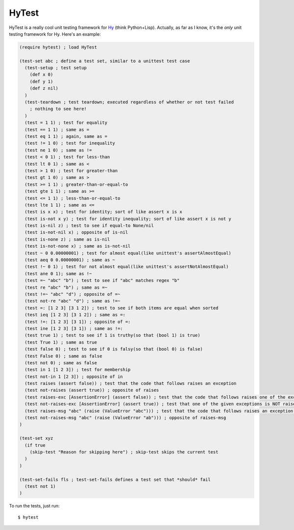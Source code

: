 HyTest
======

HyTest is a really cool unit testing framework for `Hy <http://docs.hylang.org/>`_ (think Python+Lisp). Actually, as far as I know, it's the *only* unit testing framework for Hy. Here's an example:

.. code:: clojure
   
   (require hytest) ; load HyTest
   
   (test-set abc ; define a test set, similar to a unittest test case
     (test-setup ; test setup
       (def x 0)
       (def y 1)
       (def z nil)
     )
     (test-teardown ; test teardown; executed regardless of whether or not test failed
       ; nothing to see here!
     )
     (test = 1 1) ; test for equality
     (test == 1 1) ; same as =
     (test eq 1 1) ; again, same as =
     (test != 1 0) ; test for inequality
     (test ne 1 0) ; same as !=
     (test < 0 1) ; test for less-than
     (test lt 0 1) ; same as <
     (test > 1 0) ; test for greater-than
     (test gt 1 0) ; same as >
     (test >= 1 1) ; greater-than-or-equal-to
     (test gte 1 1) ; same as >=
     (test <= 1 1) ; less-than-or-equal-to
     (test lte 1 1) ; same as <=
     (test is x x) ; test for identity; sort of like assert x is x
     (test is-not x y) ; test for identity inequality; sort of like assert x is not y
     (test is-nil z) ; test to see if equal-to None/nil
     (test is-not-nil x) ; opposite of is-nil
     (test is-none z) ; same as is-nil
     (test is-not-none x) ; same as is-not-nil
     (test ~ 0 0.00000001) ; test for almost equal(like unittest's assertAlmostEqual)
     (test aeq 0 0.00000001) ; same as ~
     (test !~ 0 1) ; test for not almost equal(like unittest's assertNotAlmostEqual)
     (test ane 0 1); same as !~
     (test =~ "abc" "b") ; test to see if "abc" matches regex "b"
     (test re "abc" "b") ; same as =~
     (test !=~ "abc" "d") ; opposite of =~
     (test not-re "abc" "d") ; same as !=~
     (test =: [1 2 3] [3 1 2]) ; test to see if both items are equal when sorted
     (test ieq [1 2 3] [3 1 2]) ; same as =:
     (test !=: [1 2 3] [3 1]) ; opposite of =:
     (test ine [1 2 3] [3 1]) ; same as !=:
     (test true 1) ; test to see if 1 is truthy(so that (bool 1) is true)
     (test True 1) ; same as true
     (test false 0) ; test to see if 0 is falsy(so that (bool 0) is false)
     (test False 0) ; same as false
     (test not 0) ; same as false
     (test in 1 [1 2 3]) ; test for membership
     (test not-in 1 [2 3]) ; opposite of in
     (test raises (assert false)) ; test that the code that follows raises an exception
     (test not-raises (assert true)) ; opposite of raises
     (test raises-exc [AssertionError] (assert false)) ; test that the code that follows raises one of the exceptions in the list
     (test not-raises-exc [AssertionError] (assert true)) ; test that one of the given exceptions is NOT raised by the code that follows
     (test raises-msg "abc" (raise (ValueError "abc"))) ; test that the code that follows raises an exception whose message matches the regex "abc"
     (test not-raises-msg "abc" (raise (ValueError "ab"))) ; opposite of raises-msg
   )
   
   (test-set xyz
     (if true
       (skip-test "Reason for skipping here") ; skip-test skips the current test
     )
   )
   
   (test-set-fails fls ; test-set-fails defines a test set that *should* fail
     (test not 1)
   )

To run the tests, just run::
   
   $ hytest
